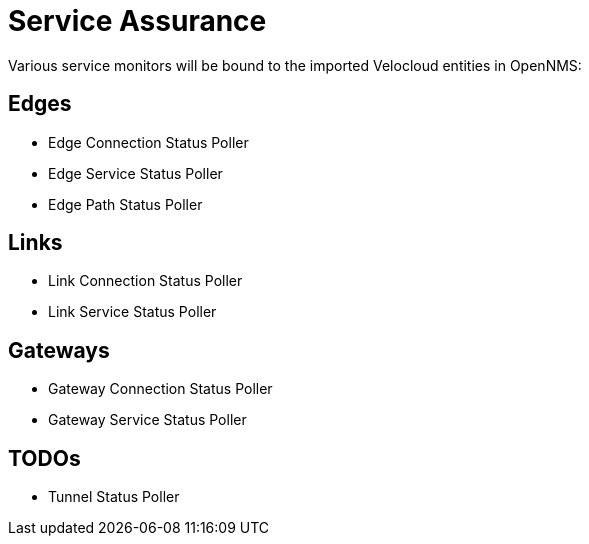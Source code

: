 = Service Assurance
:imagesdir: ../assets/images

Various service monitors will be bound to the imported Velocloud entities in OpenNMS:

## Edges
* Edge Connection Status Poller
* Edge Service Status Poller
* Edge Path Status Poller

## Links
* Link Connection Status Poller
* Link Service Status Poller

## Gateways
* Gateway Connection Status Poller
* Gateway Service Status Poller

## TODOs
* Tunnel Status Poller
